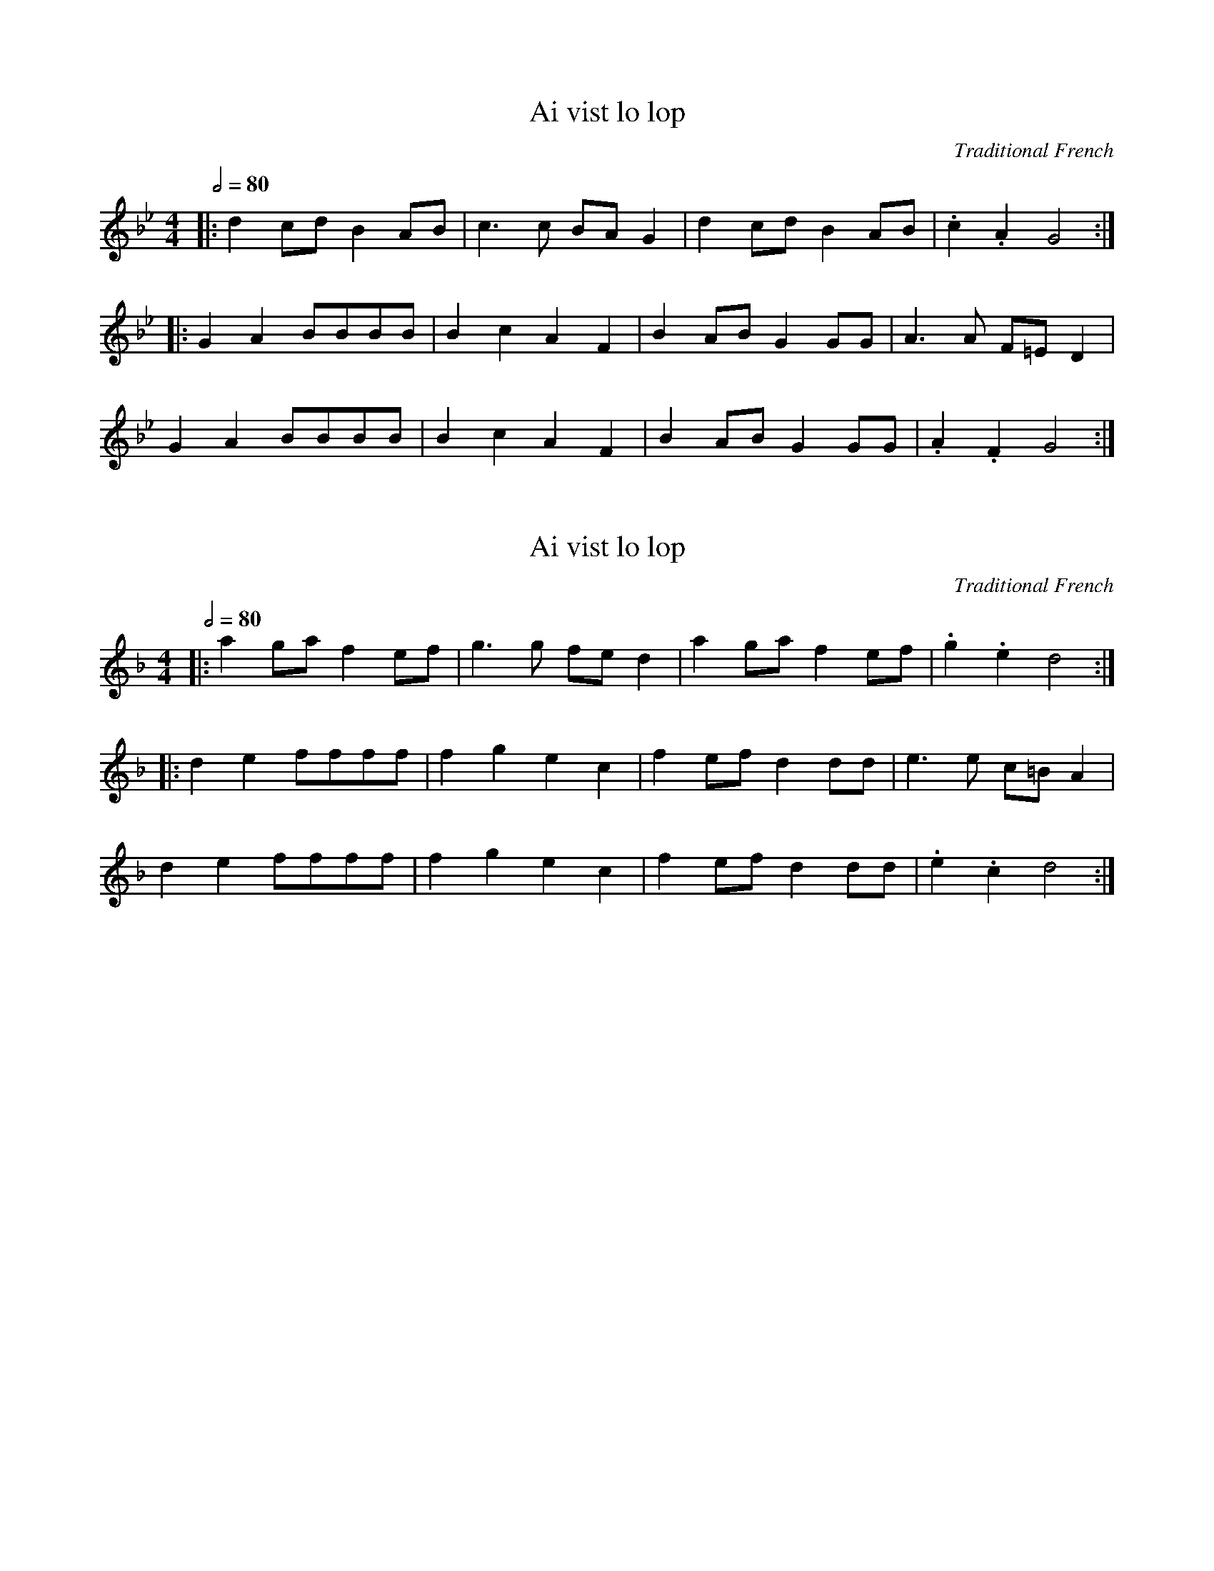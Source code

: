 X: 1
T: Ai vist lo lop
O: Traditional French
N: Transposed lower
L: 1/8
Q: 1/2=80
M: 4/4
K: Bb
|: d2 cd B2 AB | c3 c BA G2 | d2 cd B2 AB | .c2 .A2 G4 :|
|: G2 A2 BBBB | B2 c2 A2 F2 | B2 AB G2 GG | A3 A F=E D2 |
G2 A2 BBBB | B2 c2 A2 F2 | B2 AB G2 GG | .A2 .F2 G4 :|

X: 1
T: Ai vist lo lop
O: Traditional French
N: Original transposition
L: 1/8
Q: 1/2=80
M: 4/4
K: Fmaj
|: a2 ga f2 ef | g3 g fe d2 | a2 ga f2 ef | .g2 .e2 d4 :|
|: d2 e2 ffff | f2 g2 e2 c2 | f2 ef d2 dd | e3 e c=B A2 |
d2 e2 ffff | f2 g2 e2 c2 | f2 ef d2 dd | .e2 .c2 d4 :|
